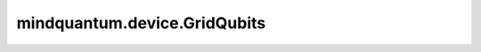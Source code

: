 mindquantum.device.GridQubits
=============================

.. py:class:: mindquantum.device.GridQubits(n_row, n_col)

    格点形式的量子比特拓扑结构。

    参数：
        - **n_row** (int) - 格点有多少行。
        - **n_col** (int) - 格点有多少列。

    .. py:method:: n_col()

        获取列数。

        返回：
            int，列数。

    .. py:method:: n_row()

        获取行数。

        返回：
            int，行数。

